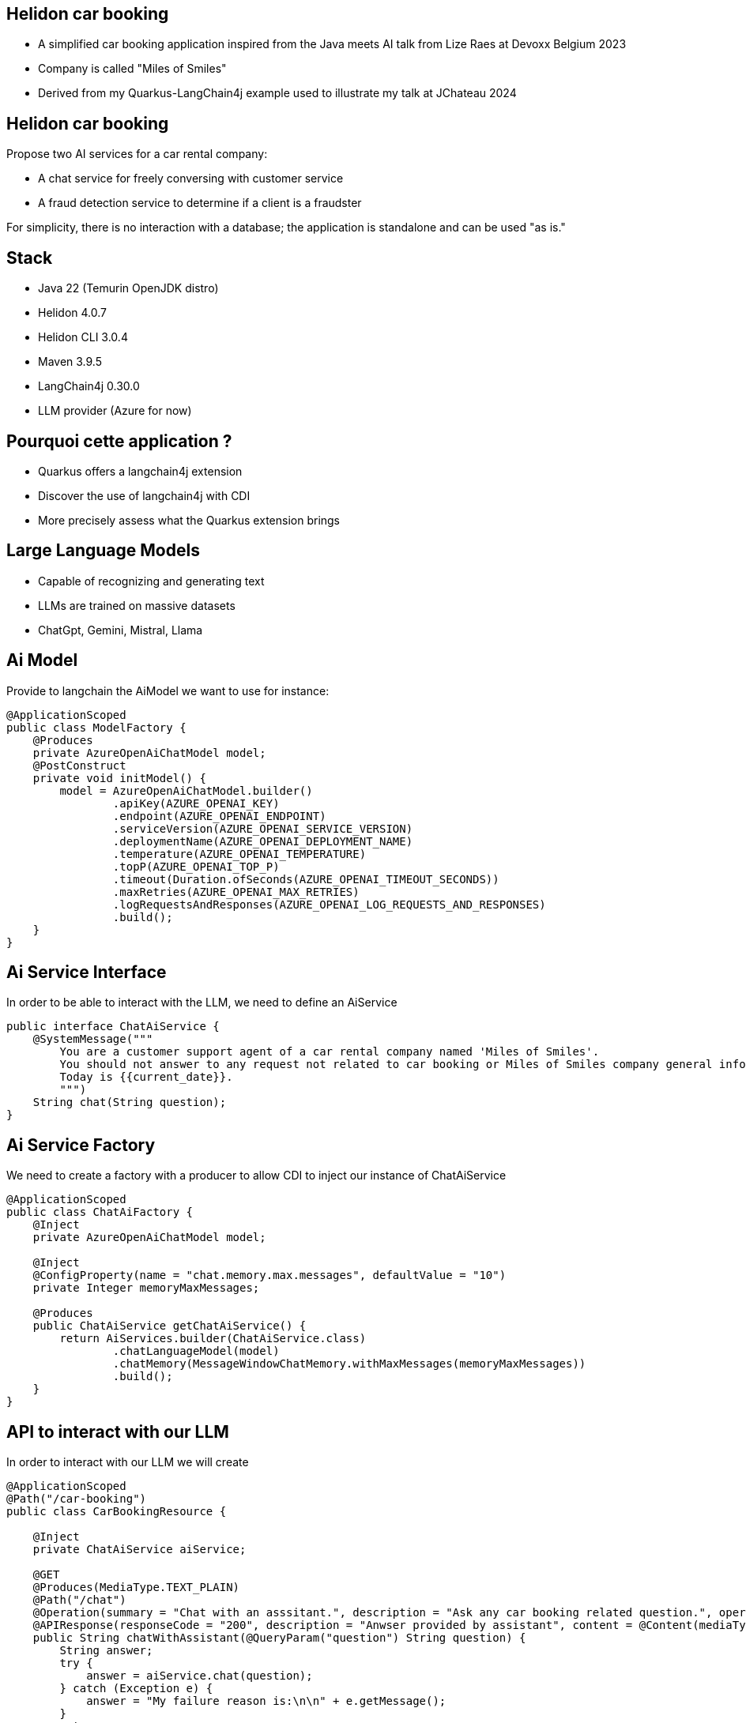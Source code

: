 == Helidon car booking

* A simplified car booking application inspired from the Java meets AI talk from Lize Raes at Devoxx Belgium 2023
* Company is called "Miles of Smiles"
* Derived from my Quarkus-LangChain4j example used to illustrate my talk at JChateau 2024

== Helidon car booking

Propose two AI services for a car rental company:

* A chat service for freely conversing with customer service
* A fraud detection service to determine if a client is a fraudster

For simplicity, there is no interaction with a database; the application is standalone and can be used "as is."

== Stack

* Java 22 (Temurin OpenJDK distro)
* Helidon 4.0.7
* Helidon CLI 3.0.4
* Maven 3.9.5
* LangChain4j 0.30.0
* LLM provider (Azure for now)

== Pourquoi cette application ?

* Quarkus offers a langchain4j extension
* Discover the use of langchain4j with CDI
* More precisely assess what the Quarkus extension brings

== Large Language Models
* Capable of recognizing and generating text
* LLMs are trained on massive datasets
* ChatGpt, Gemini, Mistral, Llama

== Ai Model

Provide to langchain the AiModel we want to use for instance:

[source,subs="verbatim,quotes"]
----
@ApplicationScoped
public class ModelFactory {
    @Produces
    private AzureOpenAiChatModel model;
    @PostConstruct
    private void initModel() {
        model = AzureOpenAiChatModel.builder()
                .apiKey(AZURE_OPENAI_KEY)
                .endpoint(AZURE_OPENAI_ENDPOINT)
                .serviceVersion(AZURE_OPENAI_SERVICE_VERSION)
                .deploymentName(AZURE_OPENAI_DEPLOYMENT_NAME)
                .temperature(AZURE_OPENAI_TEMPERATURE)
                .topP(AZURE_OPENAI_TOP_P)
                .timeout(Duration.ofSeconds(AZURE_OPENAI_TIMEOUT_SECONDS))
                .maxRetries(AZURE_OPENAI_MAX_RETRIES)
                .logRequestsAndResponses(AZURE_OPENAI_LOG_REQUESTS_AND_RESPONSES)
                .build();
    }
}
----

== Ai Service Interface

In order to be able to interact with the LLM, we need to define an AiService

[source,subs="verbatim,quotes"]
----
public interface ChatAiService {
    @SystemMessage("""
        You are a customer support agent of a car rental company named 'Miles of Smiles'.
        You should not answer to any request not related to car booking or Miles of Smiles company general information.
        Today is {{current_date}}.
        """)
    String chat(String question);
}
----

== Ai Service Factory

We need to create a factory with a producer to allow CDI to inject our instance of ChatAiService

[source,subs="verbatim,quotes"]
----
@ApplicationScoped
public class ChatAiFactory {
    @Inject
    private AzureOpenAiChatModel model;

    @Inject
    @ConfigProperty(name = "chat.memory.max.messages", defaultValue = "10")
    private Integer memoryMaxMessages;

    @Produces
    public ChatAiService getChatAiService() {
        return AiServices.builder(ChatAiService.class)
                .chatLanguageModel(model)
                .chatMemory(MessageWindowChatMemory.withMaxMessages(memoryMaxMessages))
                .build();
    }
}
----

== API to interact with our LLM

In order to interact with our LLM we will create

[source,subs="verbatim,quotes"]
----
@ApplicationScoped
@Path("/car-booking")
public class CarBookingResource {

    @Inject
    private ChatAiService aiService;

    @GET
    @Produces(MediaType.TEXT_PLAIN)
    @Path("/chat")
    @Operation(summary = "Chat with an asssitant.", description = "Ask any car booking related question.", operationId = "chatWithAssistant")
    @APIResponse(responseCode = "200", description = "Anwser provided by assistant", content = @Content(mediaType = "text/plain"))
    public String chatWithAssistant(@QueryParam("question") String question) {
        String answer;
        try {
            answer = aiService.chat(question);
        } catch (Exception e) {
            answer = "My failure reason is:\n\n" + e.getMessage();
        }
        return answer;
    }
}
----

== LLM Context optimization

Now that we have functional interaction with the LLM, we will seek to optimize its responses.

We will dig into the RAG (Retrieval-Augmented Generation) functionality.

It allow us to inject information into the LLM from files so that it can find relevant information and respond using that information, which should reduce the likelihood of hallucinations.

* helidon-car-booking
** docs-for-rag
*** general-information.txt
*** list-of-cars.txt
*** terms-of-use.txt

== RAG Ingestor

We need to create an Ingestor class who will load our documents at application startup

[source,subs="verbatim,quotes"]
----
@ApplicationScoped
public class DocRagIngestor {

    @Produces
    private EmbeddingModel embeddingModel = new AllMiniLmL6V2EmbeddingModel();

    @Produces
    private EmbeddingStore<TextSegment> embeddingStore = new InMemoryEmbeddingStore<>();

    @Inject
    @ConfigProperty(name = "app.docs-for-rag.dir")
    private File docs;

    private List<Document> loadDocs() {
        return loadDocuments(docs.getPath(), new TextDocumentParser());
    }

    public void ingest(@Observes @Initialized(ApplicationScoped.class) Object pointless) {
        EmbeddingStoreIngestor ingestor = EmbeddingStoreIngestor.builder()
                .documentSplitter(DocumentSplitters.recursive(300, 30))
                .embeddingModel(embeddingModel)
                .embeddingStore(embeddingStore)
                .build();
        List<Document> docs = loadDocs();
        ingestor.ingest(docs);
    }

}
----

== RAG Factory

Once documents are loaded, we need to create a ContentRetriever to allow the LLM to retrieve relevant content from the EmbeddingStore.

[source,subs="verbatim,quotes"]
----
@ApplicationScoped
public class DocRagRetriever {

    @Inject
    EmbeddingModel embeddingModel;

    @Inject
    EmbeddingStore<TextSegment> embeddingStore;

    @Produces
    ContentRetriever contentRetriever;

    @PostConstruct
    void init() {
        contentRetriever = EmbeddingStoreContentRetriever.builder()
                .embeddingStore(embeddingStore)
                .embeddingModel(embeddingModel)
                .maxResults(3)
                .minScore(0.6)
                .build();
    }
}
----

== Add RAG to ChatAiService

Once documents are loaded, we need to create a ContentRetriever to allow the LLM to retrieve relevant content from the EmbeddingStore.

[source,subs="verbatim,quotes"]
----
@ApplicationScoped
public class ChatAiFactory {
    ...

    @Inject
    private ContentRetriever retriever;

    @Produces
    public ChatAiService getChatAiService() {
        return AiServices.builder(ChatAiService.class)
                .chatLanguageModel(model)
                .chatMemory(MessageWindowChatMemory.withMaxMessages(memoryMaxMessages))
                .contentRetriever(retriever)//<1>
                .build();
    }
}
----

<1> we add the content retriever to the builder of the ChatAiService

== SystemMessage enhancement

We will enhance the SystemMessage to give more context and/or instructions to our LLM.

[source,subs="verbatim,quotes"]
----
public interface ChatAiService {
    @SystemMessage("""
        You are a customer support agent of a car rental company named 'Miles of Smiles'.
        You should not answer to any request not related to car booking or Miles of Smiles company general information.
        When a customer wants to cancel a booking, you must check his name and the Miles of Smiles cancellation policy first.//<1>
        Any cancelation request must comply with cancellation policy both for the delay and the duration.//<1>
        Before providing information about booking or canceling a booking, you MUST always check://<2>
        booking number, customer name and surname.
        Today is {{current_date}}.
        """)
    String chat(String question);
}
----

<1> In those 2 sentences we specify to the LLM to check cancellation policies (who are stored into the term-of-use.txt file)
<2> This order also is made to make sure the LLM will verify user name and surname before giving any information for a given booking

== LLM access to our data

As seen just before, we want to offer to the LLM the possibility to access our database to give to the user information regarding their bookings and also a possibility to cancel them

This is our next focus, *Function calling* also known as *Tools*

It enables the LLM to utilize, when needed, one or more available tools/functions you will provide to him.

== BookingService 1/5

First, we need to create a Booking model

[source,subs="verbatim,quotes"]
----
@Data
@NoArgsConstructor
@AllArgsConstructor
public class Booking {
    private String bookingNumber;
    private LocalDate start;
    private LocalDate end;
    private Customer customer;
    private boolean canceled = false;
    private String carModel;
}
----

== BookingService 2/5

Then a BookingService to simulate db interactions using a memory HashMap of bookings populated at startup

[source,subs="verbatim,quotes"]
----
@ApplicationScoped
public class BookingService {

    // Pseudo database
    private static final Map<String, Booking> BOOKINGS = new HashMap<>();
    static {
        BOOKINGS.put("123-456", new Booking("123-456", LocalDate.now().plusDays(1), LocalDate.now().plusDays(7),
                new Customer("James", "Bond"), false, "Aston Martin"));
        BOOKINGS.put("234-567", new Booking("234-567", LocalDate.now().plusDays(10), LocalDate.now().plusDays(12),
                new Customer("James", "Bond"), false, "Renault"));
    }
}
----

== BookingService 3/5

Create a function to retrieve all the bookings for a dedicated customer

[source,subs="verbatim,quotes"]
----
@ApplicationScoped
public class BookingService {

    @Tool("Get all booking ids for a customer given his name and surname")
    public List<String> getBookingsForCustomer(String name, String surname) {
        log.info("DEMO: Calling Tool-getBookingsForCustomer: " + name + " " + surname);
        Customer customer = new Customer(name, surname);
        return BOOKINGS.values()
                .stream()
                .filter(booking -> booking.getCustomer().equals(customer))
                .map(Booking::getBookingNumber)
                .collect(Collectors.toList());
    }
}
----

== BookingService 4/5

Create a function to have the booking details for a customer

[source,subs="verbatim,quotes"]
----
@ApplicationScoped
public class BookingService {

    @Tool("Get booking details given a booking number and customer name and surname")
    public Booking getBookingDetails(String bookingNumber, String name, String surname) {
        log.info("DEMO: Calling Tool-getBookingDetails: " + bookingNumber + " and customer: "
                + name + " " + surname);
        return checkBookingExists(bookingNumber, name, surname);
    }
}
----

== BookingService 5/5

Create a function to cancel a booking for a customer

[source,subs="verbatim,quotes"]
----
@ApplicationScoped
public class BookingService {

    @Tool("Cancel a booking given its booking number and customer name and surname")
    public Booking cancelBooking(String bookingNumber, String name, String surname) {
        log.info("DEMO: Calling Tool-cancelBooking " + bookingNumber + " for customer: " + name
                + " " + surname);
        Booking booking = checkBookingExists(bookingNumber, name, surname);

        if (booking.isCanceled())
            throw new BookingCannotBeCanceledException(bookingNumber);
        checkCancelPolicy(booking);
        booking.setCanceled(true);
        return booking;
    }
}
----

== Add our Tool to ChatAiService

Once our tools are ready, we will add them to our AiService to allow the LLM to call them if needed

[source,subs="verbatim,quotes"]
----
@ApplicationScoped
public class ChatAiFactory {
    ...

    @Inject
    private BookingService bookingService;

    @Produces
    public ChatAiService getChatAiService() {
        return AiServices.builder(ChatAiService.class)
                .chatLanguageModel(model)
                .chatMemory(MessageWindowChatMemory.withMaxMessages(memoryMaxMessages))
                .contentRetriever(retriever)
                .tools(bookingService)//<1>
                .build();
    }
}
----
<1> we add the content retriever to the builder of the ChatAiService

== Demo

* questions à poser au bot :
**
**
**
